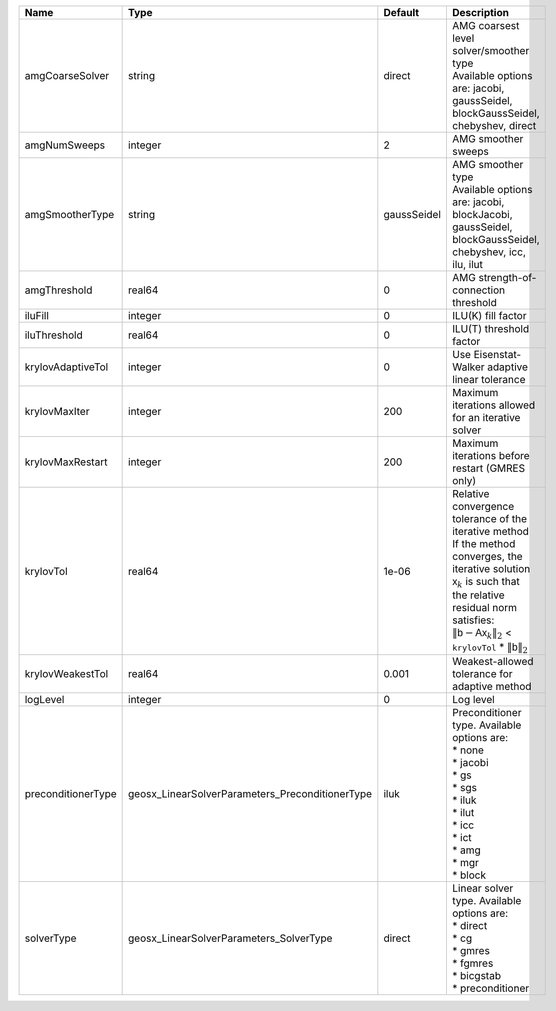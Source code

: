 

================== =============================================== =========== ======================================================================================================================================================================================================================================================================================================================= 
Name               Type                                            Default     Description                                                                                                                                                                                                                                                                                                             
================== =============================================== =========== ======================================================================================================================================================================================================================================================================================================================= 
amgCoarseSolver    string                                          direct      | AMG coarsest level solver/smoother type                                                                                                                                                                                                                                                                                 
                                                                               | Available options are: jacobi, gaussSeidel, blockGaussSeidel, chebyshev, direct                                                                                                                                                                                                                                         
amgNumSweeps       integer                                         2           AMG smoother sweeps                                                                                                                                                                                                                                                                                                     
amgSmootherType    string                                          gaussSeidel | AMG smoother type                                                                                                                                                                                                                                                                                                       
                                                                               | Available options are: jacobi, blockJacobi, gaussSeidel, blockGaussSeidel, chebyshev, icc, ilu, ilut                                                                                                                                                                                                                    
amgThreshold       real64                                          0           AMG strength-of-connection threshold                                                                                                                                                                                                                                                                                    
iluFill            integer                                         0           ILU(K) fill factor                                                                                                                                                                                                                                                                                                      
iluThreshold       real64                                          0           ILU(T) threshold factor                                                                                                                                                                                                                                                                                                 
krylovAdaptiveTol  integer                                         0           Use Eisenstat-Walker adaptive linear tolerance                                                                                                                                                                                                                                                                          
krylovMaxIter      integer                                         200         Maximum iterations allowed for an iterative solver                                                                                                                                                                                                                                                                      
krylovMaxRestart   integer                                         200         Maximum iterations before restart (GMRES only)                                                                                                                                                                                                                                                                          
krylovTol          real64                                          1e-06       | Relative convergence tolerance of the iterative method                                                                                                                                                                                                                                                                  
                                                                               | If the method converges, the iterative solution :math:`\mathsf{x}_k` is such that                                                                                                                                                                                                                                       
                                                                               | the relative residual norm satisfies:                                                                                                                                                                                                                                                                                   
                                                                               | :math:`\left\lVert \mathsf{b} - \mathsf{A} \mathsf{x}_k \right\rVert_2` < ``krylovTol`` * :math:`\left\lVert\mathsf{b}\right\rVert_2`                                                                                                                                                                                   
krylovWeakestTol   real64                                          0.001       Weakest-allowed tolerance for adaptive method                                                                                                                                                                                                                                                                           
logLevel           integer                                         0           Log level                                                                                                                                                                                                                                                                                                               
preconditionerType geosx_LinearSolverParameters_PreconditionerType iluk        | Preconditioner type. Available options are:                                                                                                                                                                                                                                                                             
                                                                               | * none                                                                                                                                                                                                                                                                                                                  
                                                                               | * jacobi                                                                                                                                                                                                                                                                                                                
                                                                               | * gs                                                                                                                                                                                                                                                                                                                    
                                                                               | * sgs                                                                                                                                                                                                                                                                                                                   
                                                                               | * iluk                                                                                                                                                                                                                                                                                                                  
                                                                               | * ilut                                                                                                                                                                                                                                                                                                                  
                                                                               | * icc                                                                                                                                                                                                                                                                                                                   
                                                                               | * ict                                                                                                                                                                                                                                                                                                                   
                                                                               | * amg                                                                                                                                                                                                                                                                                                                   
                                                                               | * mgr                                                                                                                                                                                                                                                                                                                   
                                                                               | * block                                                                                                                                                                                                                                                                                                                 
solverType         geosx_LinearSolverParameters_SolverType         direct      | Linear solver type. Available options are:                                                                                                                                                                                                                                                                              
                                                                               | * direct                                                                                                                                                                                                                                                                                                                
                                                                               | * cg                                                                                                                                                                                                                                                                                                                    
                                                                               | * gmres                                                                                                                                                                                                                                                                                                                 
                                                                               | * fgmres                                                                                                                                                                                                                                                                                                                
                                                                               | * bicgstab                                                                                                                                                                                                                                                                                                              
                                                                               | * preconditioner                                                                                                                                                                                                                                                                                                        
================== =============================================== =========== ======================================================================================================================================================================================================================================================================================================================= 


